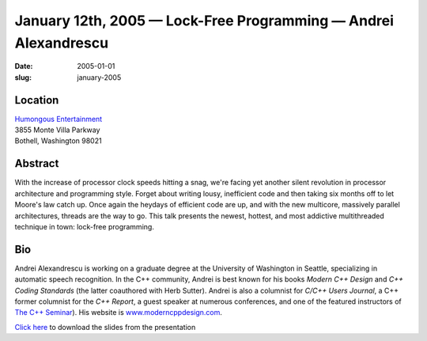 January 12th, 2005 — Lock-Free Programming — Andrei Alexandrescu
################################################################

:date: 2005-01-01
:slug: january-2005

Location
~~~~~~~~

| `Humongous Entertainment <http://www.humongous.com>`_
| 3855 Monte Villa Parkway
| Bothell, Washington 98021

Abstract
~~~~~~~~

With the increase of processor clock speeds hitting a snag,
we're facing yet another silent revolution
in processor architecture and programming style.
Forget about writing lousy, inefficient code and
then taking six months off to let Moore's law catch up.
Once again the heydays of efficient code are up,
and with the new multicore, massively parallel architectures,
threads are the way to go.
This talk presents the newest, hottest, and most addictive multithreaded technique in town:
lock-free programming.

Bio
~~~

Andrei Alexandrescu is working on a graduate degree
at the University of Washington in Seattle,
specializing in automatic speech recognition.
In the C++ community, Andrei is best known for his books *Modern C++ Design*
and *C++ Coding Standards* (the latter coauthored with Herb Sutter).
Andrei is also a columnist for *C/C++ Users Journal*, a C++ former
columnist for the *C++ Report*, a guest speaker at numerous conferences,
and one of the featured instructors of
`The C++ Seminar <http://www.thecppseminar.com>`_).
His website is `www.moderncppdesign.com <http://www.moderncppdesign.com>`_.

`Click here </static/talks/2005/Lock-Free.pdf>`_
to download the slides from the presentation
